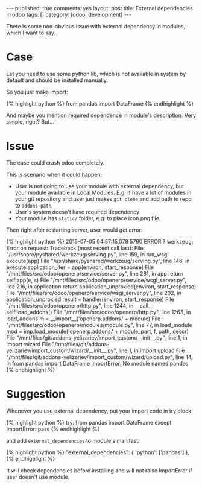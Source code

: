 #+STARTUP: showall indent nolatexpreview
#+OPTIONS: ^:nil toc:nil num:nil
#+BEGIN_HTML
---
published: true
comments: yes
layout: post
title: External dependencies in odoo
tags: []
category: [odoo, development]
---
#+END_HTML

There is some non-obvious issue with external dependency in modules,
which I want to say.

* Case
Let you need to use some python lib, which is not available in system
by default and should be installed manually.

So you just make import:

#+BEGIN_HTML
{% highlight python %}
from pandas import DataFrame
{% endhighlight %}
#+END_HTML

And maybe you mention required dependence in module's
description. Very simple, right? But...

* Issue
The case could crash odoo completely.

This is scenario when it could happen:

 * User is not going to use your module with external dependency, but
   your module available in Local Modules. E.g. if have a lot of
   modules in your git repository and user just makes ~git clone~ and
   add path to repo to ~addons-path~.
 * User's system doesn't have required dependency
 * Your module has ~static/~ folder, e.g. to place icon.png file.

Then right after restarting server, user would get error:
#+BEGIN_HTML
{% highlight python %}
2015-07-05 04:57:15,078 5760 ERROR ? werkzeug: Error on request:
Traceback (most recent call last):
  File "/usr/share/pyshared/werkzeug/serving.py", line 159, in run_wsgi
    execute(app)
  File "/usr/share/pyshared/werkzeug/serving.py", line 146, in execute
    application_iter = app(environ, start_response)
  File "/mnt/files/src/odoo/openerp/service/server.py", line 281, in app
    return self.app(e, s)
  File "/mnt/files/src/odoo/openerp/service/wsgi_server.py", line 216, in application
    return application_unproxied(environ, start_response)
  File "/mnt/files/src/odoo/openerp/service/wsgi_server.py", line 202, in application_unproxied
    result = handler(environ, start_response)
  File "/mnt/files/src/odoo/openerp/http.py", line 1244, in __call__
    self.load_addons()
  File "/mnt/files/src/odoo/openerp/http.py", line 1263, in load_addons
    m = __import__('openerp.addons.' + module)
  File "/mnt/files/src/odoo/openerp/modules/module.py", line 77, in load_module
    mod = imp.load_module('openerp.addons.' + module_part, f, path, descr)
  File "/mnt/files/git/addons-yelizariev/import_custom/__init__.py", line 1, in <module>
    import wizard
  File "/mnt/files/git/addons-yelizariev/import_custom/wizard/__init__.py", line 1, in <module>
    import upload
  File "/mnt/files/git/addons-yelizariev/import_custom/wizard/upload.py", line 14, in <module>
    from pandas import DataFrame
ImportError: No module named pandas
{% endhighlight %}
#+END_HTML

* Suggestion

Whenever you use external dependency, put your import code in try block

#+BEGIN_HTML
{% highlight python %}
try:
    from pandas import DataFrame
except ImportError:
    pass
{% endhighlight %}
#+END_HTML

and add ~external_dependencies~ to module's manifest:

#+BEGIN_HTML
{% highlight python %}
"external_dependencies": {
    'python': ['pandas']
},
{% endhighlight %}
#+END_HTML

It will check dependencies before installing and will not raise
ImportError if user doesn't use module.
